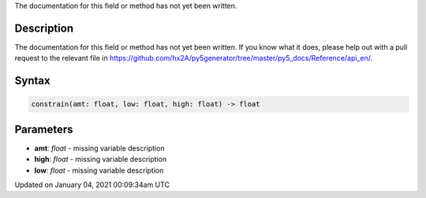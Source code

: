 .. title: constrain()
.. slug: constrain
.. date: 2021-01-04 00:09:34 UTC+00:00
.. tags:
.. category:
.. link:
.. description: py5 constrain() documentation
.. type: text

The documentation for this field or method has not yet been written.

Description
===========

The documentation for this field or method has not yet been written. If you know what it does, please help out with a pull request to the relevant file in https://github.com/hx2A/py5generator/tree/master/py5_docs/Reference/api_en/.

Syntax
======

.. code:: python

    constrain(amt: float, low: float, high: float) -> float

Parameters
==========

* **amt**: `float` - missing variable description
* **high**: `float` - missing variable description
* **low**: `float` - missing variable description


Updated on January 04, 2021 00:09:34am UTC

